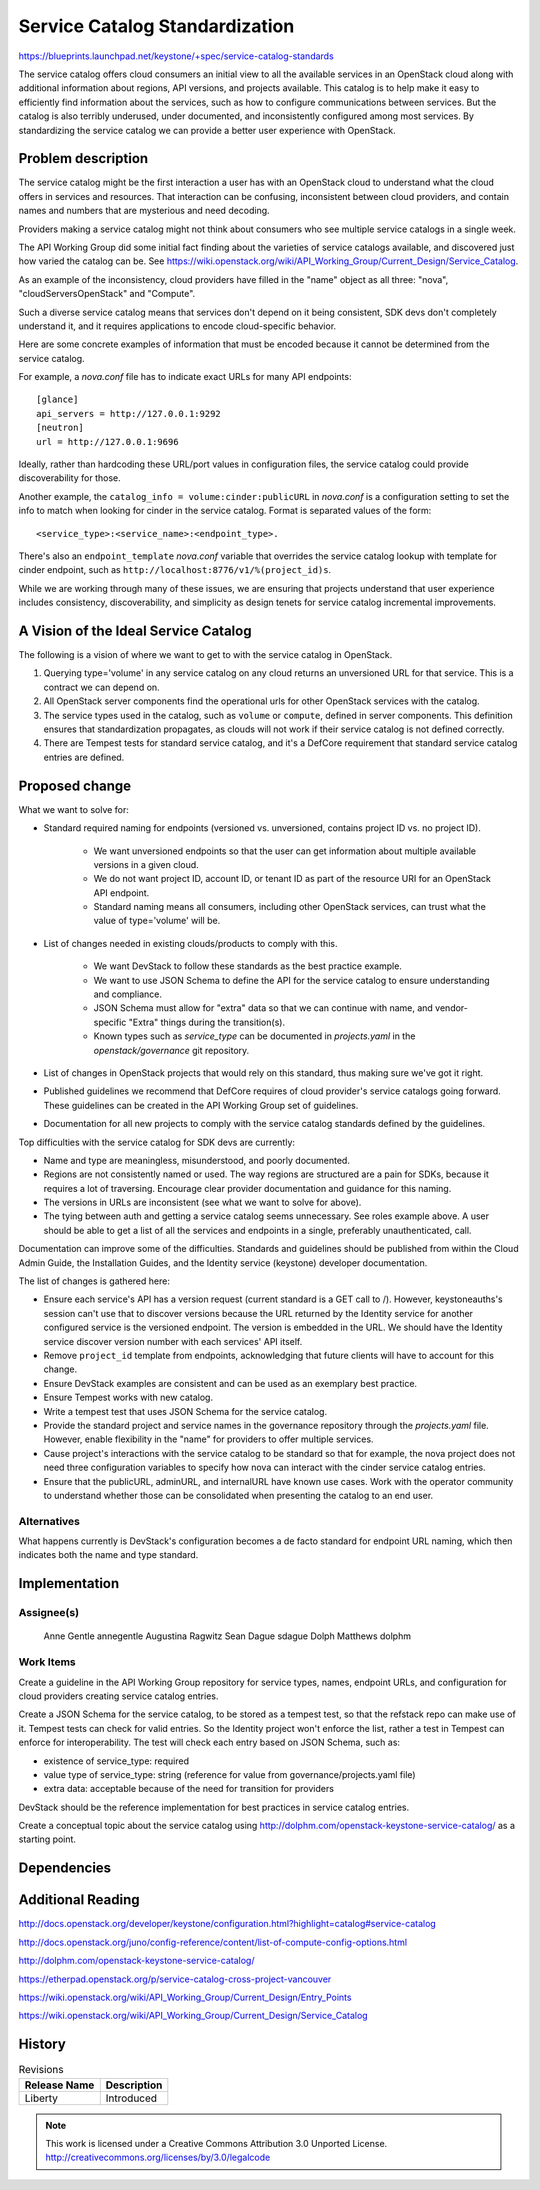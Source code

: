===============================
Service Catalog Standardization
===============================

https://blueprints.launchpad.net/keystone/+spec/service-catalog-standards

The service catalog offers cloud consumers an initial view to all the available
services in an OpenStack cloud along with additional information about
regions, API versions, and projects available. This catalog is to help make it
easy to efficiently find information about the services, such as how to
configure communications between services. But the catalog is also terribly
underused, under documented, and inconsistently configured among most services.
By standardizing the service catalog we can provide a better user experience
with OpenStack.

Problem description
===================

The service catalog might be the first interaction a user has with an OpenStack
cloud to understand what the cloud offers in services and resources. That
interaction can be confusing, inconsistent between cloud providers, and contain
names and numbers that are mysterious and need decoding.

Providers making a service catalog might not think about consumers who see
multiple service catalogs in a single week.

The API Working Group did some initial fact finding about the varieties of
service catalogs available, and discovered just how varied the catalog can be.
See
https://wiki.openstack.org/wiki/API_Working_Group/Current_Design/Service_Catalog.

As an example of the inconsistency, cloud providers have filled in the
"name" object as all three: "nova", "cloudServersOpenStack" and "Compute".

Such a diverse service catalog means that services don't depend on it
being consistent, SDK devs don't completely understand it, and it
requires applications to encode cloud-specific behavior.

Here are some concrete examples of information that must be encoded because it
cannot be determined from the service catalog.

For example, a `nova.conf` file has to indicate exact URLs for many API
endpoints::

   [glance]
   api_servers = http://127.0.0.1:9292
   [neutron]
   url = http://127.0.0.1:9696

Ideally, rather than hardcoding these URL/port values in configuration
files, the service catalog could provide discoverability for those.

Another example, the ``catalog_info = volume:cinder:publicURL`` in
`nova.conf` is a configuration setting to set the info to match when
looking for cinder in the service catalog. Format is separated values
of the form::

    <service_type>:<service_name>:<endpoint_type>.

There's also an ``endpoint_template`` `nova.conf` variable that
overrides the service catalog lookup with template for cinder
endpoint, such as ``http://localhost:8776/v1/%(project_id)s``.

While we are working through many of these issues, we are ensuring that
projects understand that user experience includes consistency, discoverability,
and simplicity as design tenets for service catalog incremental improvements.

A Vision of the Ideal Service Catalog
=====================================

The following is a vision of where we want to get to with the service
catalog in OpenStack.

1. Querying type='volume' in any service catalog on any cloud returns
   an unversioned URL for that service. This is a contract we can
   depend on.

2. All OpenStack server components find the operational urls for other
   OpenStack services with the catalog.

3. The service types used in the catalog, such as ``volume`` or ``compute``,
   defined in server components. This definition ensures that standardization
   propagates, as clouds will not work if their service catalog is not
   defined correctly.

4. There are Tempest tests for standard service catalog, and it's a
   DefCore requirement that standard service catalog entries are
   defined.


Proposed change
===============

What we want to solve for:

- Standard required naming for endpoints (versioned vs. unversioned,
  contains project ID vs. no project ID).

    * We want unversioned endpoints so that the user can get
      information about multiple available versions in a given cloud.
    * We do not want project ID, account ID, or tenant ID as part of
      the resource URI for an OpenStack API endpoint.
    * Standard naming means all consumers, including other OpenStack
      services, can trust what the value of type='volume' will be.

- List of changes needed in existing clouds/products to comply with this.

    * We want DevStack to follow these standards as the best practice example.
    * We want to use JSON Schema to define the API for the service catalog
      to ensure understanding and compliance.
    * JSON Schema must allow for "extra" data so that we can continue with
      name, and vendor-specific "Extra" things during the transition(s).
    * Known types such as `service_type` can be documented in `projects.yaml`
      in the `openstack/governance` git repository.

- List of changes in OpenStack projects that would rely on this standard, thus
  making sure we've got it right.

- Published guidelines we recommend that DefCore requires of cloud provider's
  service catalogs going forward. These guidelines can be created in the API
  Working Group set of guidelines.

- Documentation for all new projects to comply with the service catalog
  standards defined by the guidelines.

Top difficulties with the service catalog for SDK devs are currently:

- Name and type are meaningless, misunderstood, and poorly documented.

- Regions are not consistently named or used. The way regions are structured
  are a pain for SDKs, because it requires a lot of traversing. Encourage
  clear provider documentation and guidance for this naming.

- The versions in URLs are inconsistent (see what we want to solve for above).

- The tying between auth and getting a service catalog seems unnecessary. See
  roles example above. A user should be able to get a list of all the services
  and endpoints in a single, preferably unauthenticated, call.

Documentation can improve some of the difficulties. Standards and guidelines
should be published from within the Cloud Admin Guide, the Installation Guides,
and the Identity service (keystone) developer documentation.

The list of changes is gathered here:

- Ensure each service's API has a version request (current standard is a GET
  call to /). However, keystoneauths's session can't use that to discover
  versions because the URL returned by the Identity service for another
  configured service is the versioned endpoint. The version is embedded in the
  URL. We should have the Identity service discover version number with each
  services' API itself.

- Remove ``project_id`` template from endpoints, acknowledging that future clients
  will have to account for this change.

- Ensure DevStack examples are consistent and can be used as an exemplary
  best practice.

- Ensure Tempest works with new catalog.

- Write a tempest test that uses JSON Schema for the service catalog.

- Provide the standard project and service names in the governance repository
  through the `projects.yaml` file. However, enable flexibility in the "name"
  for providers to offer multiple services.

- Cause project's interactions with the service catalog to be standard so that
  for example, the nova project does not need three configuration variables to
  specify how nova can interact with the cinder service catalog entries.

- Ensure that the publicURL, adminURL, and internalURL have known use cases.
  Work with the operator community to understand whether those can be
  consolidated when presenting the catalog to an end user.

Alternatives
------------

What happens currently is DevStack's configuration becomes a de facto standard
for endpoint URL naming, which then indicates both the name and type standard.

Implementation
==============


Assignee(s)
-----------

  Anne Gentle annegentle
  Augustina Ragwitz
  Sean Dague sdague
  Dolph Matthews dolphm

Work Items
----------

Create a guideline in the API Working Group repository for service
types, names, endpoint URLs, and configuration for cloud providers
creating service catalog entries.

Create a JSON Schema for the service catalog, to be stored as a
tempest test, so that the refstack repo can make use of it. Tempest
tests can check for valid entries. So the Identity project won't
enforce the list, rather a test in Tempest can enforce for
interoperability. The test will check each entry based on JSON Schema,
such as:

- existence of service_type: required
- value type of service_type: string (reference for value from
  governance/projects.yaml file)
- extra data: acceptable because of the need for transition for providers

DevStack should be the reference implementation for best practices in
service catalog entries.

Create a conceptual topic about the service catalog using
http://dolphm.com/openstack-keystone-service-catalog/ as a starting
point.



Dependencies
============

.. Summit session:
   https://libertydesignsummit.sched.org/event/194b2589eca19956cb88ada45e985e29

Additional Reading
==================

http://docs.openstack.org/developer/keystone/configuration.html?highlight=catalog#service-catalog

http://docs.openstack.org/juno/config-reference/content/list-of-compute-config-options.html

http://dolphm.com/openstack-keystone-service-catalog/

https://etherpad.openstack.org/p/service-catalog-cross-project-vancouver

https://wiki.openstack.org/wiki/API_Working_Group/Current_Design/Entry_Points

https://wiki.openstack.org/wiki/API_Working_Group/Current_Design/Service_Catalog

History
=======

.. list-table:: Revisions
   :header-rows: 1

   * - Release Name
     - Description
   * - Liberty
     - Introduced

.. note::

  This work is licensed under a Creative Commons Attribution 3.0 Unported License.
  http://creativecommons.org/licenses/by/3.0/legalcode
